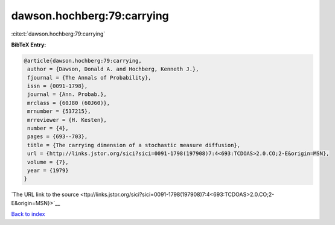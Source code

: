 dawson.hochberg:79:carrying
===========================

:cite:t:`dawson.hochberg:79:carrying`

**BibTeX Entry:**

.. code-block:: bibtex

   @article{dawson.hochberg:79:carrying,
    author = {Dawson, Donald A. and Hochberg, Kenneth J.},
    fjournal = {The Annals of Probability},
    issn = {0091-1798},
    journal = {Ann. Probab.},
    mrclass = {60J80 (60J60)},
    mrnumber = {537215},
    mrreviewer = {H. Kesten},
    number = {4},
    pages = {693--703},
    title = {The carrying dimension of a stochastic measure diffusion},
    url = {http://links.jstor.org/sici?sici=0091-1798(197908)7:4<693:TCDOAS>2.0.CO;2-E&origin=MSN},
    volume = {7},
    year = {1979}
   }

`The URL link to the source <ttp://links.jstor.org/sici?sici=0091-1798(197908)7:4<693:TCDOAS>2.0.CO;2-E&origin=MSN}>`__


`Back to index <../By-Cite-Keys.html>`__

